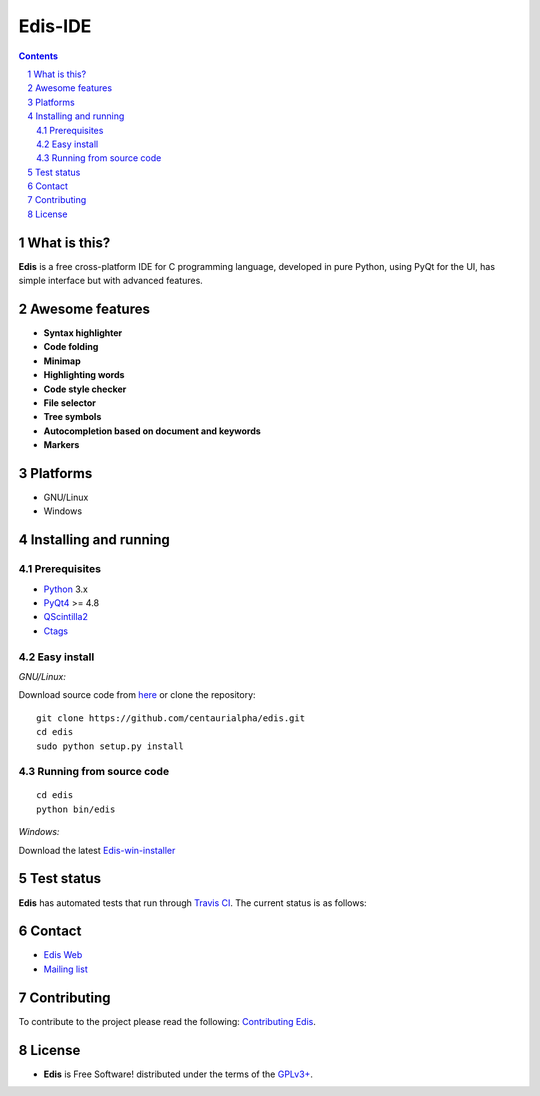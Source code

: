 ========
Edis-IDE
========

.. image:: ./src/images/sources/logo.png

.. Contents::
    :backlinks: none

.. sectnum::

What is this?
=============

**Edis** is a free cross-platform IDE for C programming language, developed in pure Python, using PyQt for the UI, has simple interface but with advanced features.

.. image:: ./src/images/sources/edis_screenshot.png

Awesome features
================

* **Syntax highlighter**
* **Code folding**
* **Minimap**
* **Highlighting words**
* **Code style checker**
* **File selector**
* **Tree symbols**
* **Autocompletion based on document and keywords**
* **Markers**

Platforms
=========

* GNU/Linux
* Windows
     
Installing and running
======================

Prerequisites
-------------

* `Python <https://python.org>`_ 3.x
* `PyQt4 <http://www.riverbankcomputing.co.uk/software/pyqt/intro>`_ >= 4.8
* `QScintilla2 <http://www.riverbankcomputing.com/software/qscintilla/intro>`_
* `Ctags <http://ctags.sourceforge.net/>`_

Easy install
------------

*GNU/Linux:*

Download source code from  `here <https://github.com/centaurialpha/edis/releases>`_ or clone the repository:

::

    git clone https://github.com/centaurialpha/edis.git
    cd edis
    sudo python setup.py install
    
Running from source code
------------------------

::

   cd edis
   python bin/edis

*Windows:*

Download the latest `Edis-win-installer <https://github.com/centaurialpha/edis/releases>`_

Test status
============

**Edis** has automated tests that run through  `Travis CI <https://travis-ci.org>`_.
The current status is as follows:

.. image:: https://travis-ci.org/centaurialpha/edis.svg?branch=master
     :target: https://travis-ci.org/centaurialpha/edis

Contact
=======

* `Edis Web <http://centaurialpha.github.io/edis>`_
* `Mailing list <http://groups.google.com/group/edis-ide/topics>`_

Contributing
============

To contribute to the project please read the following: `Contributing Edis <https://github.com/centaurialpha/edis/blob/master/CONTRIBUTING.md>`_.

License
=======

* **Edis** is Free Software! distributed under the terms of the `GPLv3+ <http://gnu.org/licenses/gpl.html>`_.

